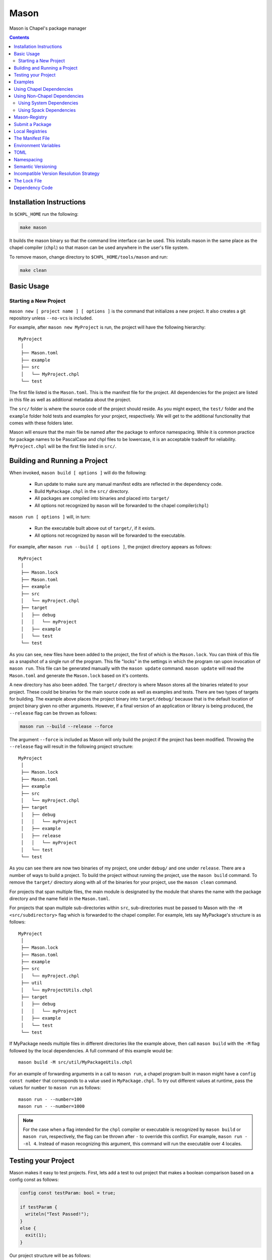 .. _readme-mason:

=====
Mason
=====

Mason is Chapel's package manager

.. contents::


Installation Instructions
=========================

In ``$CHPL_HOME`` run the following:

.. code-block:: sh

   make mason

It builds the mason binary so that the command line interface can be used.
This installs mason in the same place as the chapel compiler (``chpl``) so that
mason can be used anywhere in the user's file system.

To remove mason, change directory to ``$CHPL_HOME/tools/mason`` and run:

.. code-block:: sh

   make clean


Basic Usage
===========

Starting a New Project
~~~~~~~~~~~~~~~~~~~~~~

``mason new [ project name ] [ options ]`` is the command that initializes
a new project. It also creates a git repository unless ``--no-vcs`` is included.

For example, after ``mason new MyProject`` is run, the project will have the following hierarchy::


  MyProject
   │
   ├── Mason.toml
   ├── example
   ├── src
   │   └── MyProject.chpl
   └── test


The first file listed is the ``Mason.toml``. This is the manifest file
for the project. All dependencies for the project are listed in this file
as well as additional metadata about the project.

The ``src/`` folder is where the source code of the project should reside.
As you might expect, the ``test/`` folder and the ``example`` folder hold
tests and examples for your project, respectively. We will get to the
additional functionality that comes with these folders later.

Mason will ensure that the main file be named after the package to enforce namespacing.
While it is common practice for package names to be PascalCase and chpl files to be lowercase,
it is an acceptable tradeoff for reliability. ``MyProject.chpl`` will be the first file listed in ``src/``.


Building and Running a Project 
==============================

When invoked, ``mason build [ options ]`` will do the following:

    - Run update to make sure any manual manifest edits are reflected in the dependency code.
    - Build ``MyPackage.chpl`` in the ``src/`` directory.
    - All packages are compiled into binaries and placed into ``target/``
    - All options not recognized by ``mason`` will be forwarded to the chapel compiler(``chpl``)

``mason run [ options ]`` will, in turn:

    - Run the executable built above out of ``target/``, if it exists.
    - All options not recognized by ``mason`` will be forwarded to the executable.

For example, after ``mason run --build [ options ]``, the project directory appears as follows::

  MyProject
   │
   ├── Mason.lock
   ├── Mason.toml
   ├── example
   ├── src
   │   └── myProject.chpl
   ├── target
   │   ├── debug
   │   │   └── myProject
   │   ├── example
   │   └── test
   └── test


As you can see, new files have been added to the project, the first of which
is the ``Mason.lock``. You can think of this file as a snapshot of a single
run of the program. This file "locks" in the settings in which the program
ran upon invocation of ``mason run``. This file can be generated manually
with the ``mason update`` command. ``mason update`` will read the ``Mason.toml``
and generate the ``Mason.lock`` based on it's contents.

A new directory has also been added. The ``target/`` directory is where Mason
stores all the binaries related to your project. These could be binaries for
the main source code as well as examples and tests. There are two types of
targets for building. The example above places the project binary into
``target/debug/`` because that is the default location of project binary given
no other arguments. However, if a final version of an application or library is
being produced, the ``--release`` flag can be thrown as follows:

.. code-block:: sh

   mason run --build --release --force

The argument ``--force`` is included as Mason will only build the project if
the project has been modified. Throwing the ``--release`` flag will result in
the following project structure::

  MyProject
   │
   ├── Mason.lock
   ├── Mason.toml
   ├── example
   ├── src
   │   └── myProject.chpl
   ├── target
   │   ├── debug
   │   │   └── myProject
   │   ├── example
   │   ├── release
   │   │   └── myProject
   │   └── test
   └── test

As you can see there are now two binaries of my project, one under ``debug/`` and
one under ``release``. There are a number of ways to build a project. To build the
project without running the project, use the ``mason build`` command. To remove the
``target/`` directory along with all of the binaries for your project, use the
``mason clean`` command.


For projects that span multiple files, the main module is designated by the module that
shares the name with the package directory and the name field in the ``Mason.toml``.


For projects that span multiple sub-directories within ``src``, sub-directories must be passed
to Mason with the ``-M  <src/subdirectory>`` flag which is forwarded to the chapel compiler. For example, lets say
MyPackage's structure is as follows::

  MyProject
   │
   ├── Mason.lock
   ├── Mason.toml
   ├── example
   ├── src
   │   └── myProject.chpl
   ├── util
   │   └── myProjectUtils.chpl
   ├── target
   │   ├── debug
   │   │   └── myProject
   │   ├── example
   │   └── test
   └── test


If MyPackage needs multiple files in different directories like the example above,
then call ``mason build`` with the ``-M`` flag followed by the local dependencies.
A full command of this example would be::

  mason build -M src/util/MyPackageUtils.chpl



For an example of forwarding arguments in a call to ``mason run``, a chapel program built in
mason might have a ``config const number`` that corresponds to a value used in ``MyPackage.chpl``.
To try out different values at runtime, pass the values for ``number`` to ``mason run`` as follows::

      mason run - --number=100
      mason run - --number=1000


.. note::

   For the case when a flag intended for the ``chpl`` compiler or executable is recognized by
   ``mason build`` or ``mason run``, respectively, the flag can be thrown after ``-``
   to override this conflict. For example, ``mason run - -nl 4``. Instead of mason recognizing
   this argument, this command will run the executable over 4 locales.


Testing your Project
====================

Mason makes it easy to test projects. First, lets add a test to out project that
makes a boolean comparison based on a config const as follows:

.. code-block:: chpl

   config const testParam: bool = true;

   if testParam {
     writeln("Test Passed!");
   }
   else {
     exit(1);
   }

Our project structure will be as follows::

  MyProject
   │  
   ├── Mason.lock
   ├── Mason.toml
   ├── example
   ├── src
   │   └── myProject.chpl
   ├── target
   │   ├── debug
   │   │   └── myProject
   │   ├── example
   │   ├── release
   │   │   └── myProject
   │   └── test
   └── test
   └── myProjectTest.chpl

Mason testing is based on exit code which means that if your project's tests compile
and run successfully, despite the "result" of the program, your test's pass. For this
reason, Mason users should configure thier tests such that a failure produces an
exit code other than 0. Using ``exit()`` is the easiest way to do this, but throwing
errors is another way to accomplish the same thing.

To run the test(s), use the command ``mason test``. Mason will gather all the tests
found in ``test/``, compile them with the dependencies listed in your ``Mason.toml``
and run them producing the following output::

  --- Results ---
  Test: myProjectTest Passed
  
  --- Summary:  1 tests run ---
  -----> 1 Passed
  -----> 0 Failed

If the standard output of the tests is desired, simply throw the ``--show`` flag.
The output of ``mason test --show`` in this case would be::

  Test Passed!

  --------------------

  --- Results ---
  Test: myProjectTest Passed

  --- Summary:  1 tests run ---
  -----> 1 Passed
  -----> 0 Failed

Mason will find tests either by searching through the ``test/`` directory, or by
reading them from the ``Mason.toml`` where they can be specified.


Examples
========

Examples are a great way of showing off what a project can do. Examples are easy
to run and configure. To start, lets put an example like the one below into our
mason project.

.. code-block:: chpl

   config const count: int = 10;

   for i in 0..count {
     writeln("This is an example!!");
   }


To build the example without running it, use the command ``mason build --example``.
This command will build ALL examples found either in the ``example/`` directory or
listed in the Mason.toml.

.. note:: If examples or tests are listed in the Mason.toml, Mason will not search
          for any examples or tests not listed.

To view what examples are available, type ``mason run --example`` without any other
arguments. This will produce the names of all examples that are currently available
to Mason::

  --- available examples ---
  --- myProjectExample.chpl
  --------------------------

To run the example, use the command ``mason run --example myProjectExample.chpl``.

After the program is run via the command above, the project structure will look as
follows::

  ├── Mason.lock
  ├── Mason.toml
  ├── example
  │   └── myProjectExample.chpl
  ├── src
  │   └── myProject.chpl
  ├── target
  │   ├── debug
  │   │   └── myProject
  │   ├── example
  │   │   └── myProjectExample
  │   ├── release
  │   │   └── myProject
  │   └── test
  └── test
  └── myProjectTest.chpl


Examples can either be specified in the Mason.toml, or found automatically by Mason. However,
to include compile time or runtime arguments for examples. One must explicitly declare them
in their ``Mason.toml`` as follows::

.. code-block::


  [brick]
  name = "myProject"
  version = "0.1.0"
  chplVersion = "1.18.0"

  [dependencies]

  [examples]
  examples = ["myProjectExample.chpl"]

     [examples.myProjectExample]
     execopts = ["--count=20"]
     compopts = ["--savec tmp"]
 


Using Chapel Dependencies
=========================

There are multiple types of dependencies in Mason. First, there are Mason dependencies.
Mason dependencies are other Mason projects that you want to use in your Mason project.

To search through all the current available Mason packages, use ``mason search``.

Mason Dependencies are listed under the ``[dependencies]`` table in the ``Mason.toml``
file of the project as follows:

.. code-block:: text


   [brick]
   name = "myProject"
   version = "0.1.0"
   chplVersion = "1.18.0"

   [dependencies]
   MatrixMarket = 0.1.0

To add a Mason dependency without editing the ``Mason.toml`` manually, use the ``mason add``
command as follows::

  mason add MatrixMarket@0.1.0


Using Non-Chapel Dependencies
=============================
Mason allows for specification of external, non-Chapel dependencies through two
mediums, ``Spack`` and ``pkg-config``. The following two sections document how to
use ``mason external`` and ``mason system`` to interface with ``Spack`` and ``pkg-config``
packages respectively.



Using System Dependencies
~~~~~~~~~~~~~~~~~~~~~~~~~

System dependencies are packages that are found on your system through ``pkg-config``. To use
this functionality of Mason, users must have ``pkg-config`` installed.

Mason interfaces with ``pkg-config`` through the ``mason system`` command. ``mason system search``
will print all the current packages listed and available for use in a Mason project. To examine
the ``.pc`` file of a particular package, use ``mason system pc <package>`` where ``<package>``
is replaced with the particular package you are looking for. Here is an example of a workflow
for creating a Mason project with ``openSSL``.

First I search to see that it is installed on my system with ``mason system search openSSl``
which prints

.. code-block:: sh

   $ mason system search openSSL
   openssl               OpenSSL - Secure Sockets Layer and cryptography libraries and tools

To find out more about the package, since it is in fact installed on my system, I use the
``mason system pc`` command as follows

.. code-block:: sh

   $ mason system pc openSSL

   ------- openSSL.pc -------

   prefix=/usr
   exec_prefix=${prefix}
   libdir=${exec_prefix}/lib
   includedir=${prefix}/include

   Name: OpenSSL
   Description: Secure Sockets Layer and cryptography libraries and tools
   Version: 0.9.8zh
   Requires:
   Libs: -L${libdir} -lssl -lcrypto -lz
   Cflags: -I${includedir}

   -------------------

This will tell me everything I need to know about using openSSL in a project manually, but Mason will
find and use all of this information for us.

Since I want to use it in my project, I use the ``mason add --system`` command which adds the dependency
to my Mason.toml.

.. code-block:: sh

   $ mason add --system openSSL@0.9.8zh
   Adding system dependency openSSL version 0.9.8zh

My ``Mason.toml`` now looks like.

.. code-block:: text

   [brick]
   name = "myProject"
   version = "0.1.0"
   chplVersion = "1.18.0"

   [system]
   openSSL = "0.9.8zh"

Now, upon calling ``mason build`` or ``mason run --build``, mason will go get ``openSSL`` and include it
in the project so that it can be used as a dependency.


Using Spack Dependencies
~~~~~~~~~~~~~~~~~~~~~~~~

Mason users can interface with ``Spack``, a package manager geared towards high performance
computing. Though this integration, Mason users now have
access to a large ecosystem of `packages <https://spack.readthedocs.io/en/latest/package_list.html#package-list>`_.
Non-destructive installs, custom version and configurations, and simple package installation
and uninstallation are a few of the features Mason gains through this integration.

Mason users can access Spack through the ``mason external`` command. Spack provides mason users with the ability
to install and use any package in the Spack registry. This interface is analogous to the previous example except
when a package is missing user's can download that package through the Spack integration.
The following is a workflow of finding, installed, and adding a Spack dependency to a Mason Project.

First, the Spack backend must be installed::

  mason external --setup

This command will install Spack and set it up so that it can be used easily through Mason.

Let's use ``openSSL`` as an example since we used it in the system example. ``mason external search openSSL``
will search for the package and produce the following output::

  $ mason external search openSSL
  ==> 2 packages.
  openssl  r-openssl

Obiously there are two types of the package listed, so we need to figure out which one to use in our project.
To find out more about a package, use ``mason external info <package>`` as follows::

  $ mason external info openssl
  Package:   openssl

  Description:
  OpenSSL is an open source project that provides a robust, commercial-
  grade, and full-featured toolkit for the Transport Layer Security (TLS)
  and Secure Sockets Layer (SSL) protocols. It is also a general-purpose
  cryptography library.

  Homepage: http://www.openssl.org

  Tags:
    None

  Preferred version:
    1.0.2k    http://www.openssl.org/source/openssl-1.0.2k.tar.gz

  Safe versions:
    1.1.0e    http://www.openssl.org/source/openssl-1.1.0e.tar.gz
    1.1.0d    http://www.openssl.org/source/openssl-1.1.0d.tar.gz
    1.1.0c    http://www.openssl.org/source/openssl-1.1.0c.tar.gz
    1.0.2k    http://www.openssl.org/source/openssl-1.0.2k.tar.gz
    1.0.2j    http://www.openssl.org/source/openssl-1.0.2j.tar.gz

  Variants:
   None

  Installation Phases:
   install

  Build Dependencies:
   zlib

  Link Dependencies:
   zlib

  Run Dependencies:
   None

  Virtual Packages:
   None


There is alot of information here, but don't worry, Mason will take care of most of this for us. The correct package
has been found, but not yet installed. Let's fix that. We know that we want the Preferred version which is ``1.0.2k``.
The command to install ``openssl`` version ``1.0.2k`` would be::

  mason external install openssl

Since the version was left out, in this case, Mason will always take the preferred version. This is a case where Spack's
spec expression syntax to specify exactly which package is desired. For example, other ways to install openSSL would be::

  mason external install openssl@1.0.2k

which simply specifies the exact version that we want. If we wanted to specify which compiler the package was built with::

  mason external install openssl@1.0.2k%gcc

Mason will infer which compiler, in the case that the compiler is left out of the spec, by looking at the envoirnment variable
``CHPL_TARGET_COMPILER``. For more information on how to use spec expressions, use the command ``mason external --spec`` which
would output the following

.. code-block:: text

   spec expression syntax:

  package [constraints] [^dependency [constraints] ...]

  package                           any package from 'spack list'

  constraints:
    versions:
      @version                      single version
      @min:max                      version range (inclusive)
      @min:                         version <min> or higher
      @:max                         up to version <max> (inclusive)

    compilers:
      %compiler                     build with <compiler>
      %compiler@version             build with specific compiler version
      %compiler@min:max             specific version range (see above)

    variants:
      +variant                      enable <variant>
      -variant or ~variant          disable <variant>
      variant=value                 set non-boolean <variant> to <value>
      variant=value1,value2,value3  set multi-value <variant> values

    architecture variants:
      target=target                 specific <target> processor
      os=operating_system           specific <operating_system>
      platform=platform             linux, darwin, cray, bgq, etc.
      arch=platform-os-target       shortcut for all three above

    cross-compiling:
      os=backend or os=be           build for compute node (backend)
      os=frontend or os=fe          build for login node (frontend)

    dependencies:
      ^dependency [constraints]     specify constraints on dependencies

  examples:
      hdf5                          any hdf5 configuration
      hdf5 @1.10.1                  hdf5 version 1.10.1
      hdf5 @1.8:                    hdf5 1.8 or higher
      hdf5 @1.8: %gcc               hdf5 1.8 or higher built with gcc
      hdf5 +mpi                     hdf5 with mpi enabled
      hdf5 ~mpi                     hdf5 with mpi disabled
      hdf5 +mpi ^mpich              hdf5 with mpi, using mpich
      hdf5 +mpi ^openmpi@1.7        hdf5 with mpi, using openmpi 1.7
      boxlib dim=2                  boxlib built for 2 dimensions
      libdwarf %intel ^libelf%gcc
          libdwarf, built with intel compiler, linked to libelf built with gcc
      mvapich2 %pgi fabrics=psm,mrail,sock
          mvapich2, built with pgi compiler, with support for multiple fabrics


So, to install ``HDF5`` version 1.10.1 built with gcc including a high level interface and without
MPI, the following spec expression would be used::

  mason external install hdf5@1.10.1%gcc+hl~mpi


Resuming the example, the result of the install given ``openssl`` as the sole argument would output the following::

  $ mason external install openssl
  ==> Installing zlib
  ==> Fetching http://zlib.net/fossils/zlib-1.2.11.tar.gz
  ==> Staging archive: /$HOME/.mason/spack/var/spack/stage/zlib-1.2.11-cpdvq4e7otjepbwdtxmgk5bzszze27fj/zlib-1.2.11.tar.gz
  ==> Created stage in /$HOME/.mason/spack/var/spack/stage/zlib-1.2.11-cpdvq4e7otjepbwdtxmgk5bzszze27fj
  ==> No patches needed for zlib
  ==> Building zlib [Package]
  ==> Executing phase: 'install'
  ==> Successfully installed zlib
  Fetch: 4.84s.  Build: 4.24s.  Total: 9.08s.
  
  ==> Installing openssl
  ==> Fetching http://www.openssl.org/source/openssl-1.0.2k.tar.gz
  ==> Staging archive: /$HOME/.mason/spack/var/spack/stage/openssl-1.0.2k-fwnsee6qcvbbgvmgp3f5hio6dwg6nh2d/openssl-1.0.2k.tar.gz
  ==> Created stage in /$HOME/.mason/spack/var/spack/stage/openssl-1.0.2k-fwnsee6qcvbbgvmgp3f5hio6dwg6nh2d
  ==> No patches needed for openssl
  ==> Building openssl [Package]
  ==> Executing phase: 'install'
  ==> Successfully installed openssl
  Fetch: 3.37s.  Build: 3m 11.76s.  Total: 3m 15.13s.
  ######################################################################## 100.0%
  ######################################################################## 100.0%

As you can see, Mason not only goes and gets the package specified, but also all of the dependencies
of the package specified. Packages are installed into their own directories down paths that make it
impossible for two packages have namespaces that collide. Each dependency is downloaded distinctly for
a package so no previous installs will be broken by installing new packages. This way, multiple versions
and builds of a package can be installed on a system and used without breaking anything.

Now that we have installed the correct package, we need to add it to the ``Mason.toml`` as follows::

  $ mason add --external openssl@1.0.2k
  Adding external dependency with spec openssl@1.0.2k



The ``Mason.toml`` now looks like.

.. code-block:: text

   [brick]
   name = "myProject"
   version = "0.1.0"
   chplVersion = "1.18.0"

   [external]
   openSSL = "1.0.2k"

Just to make sure that the package is installed on system, run ``mason external find`` which will list all of the
current Spack packages installed on system. For example::

  ==> 2 installed packages.
  -- darwin-sierra-x86_64 / clang@9.0.0-apple ---------------------
  openssl@1.0.2k  zlib@1.2.11

We have now done everything necessary to use ``openssl`` in a Mason project. Upon building, Mason will retrieve the necessary
files and file locations for building ``myProject`` with ``openssl``.

 
Mason-Registry
==============

The default mason registry is a GitHub repository containing a list of versioned manifest files.

`Mason-Registry <https://github.com/chapel-lang/mason-registry>`_.

A registry will be downloaded to ``$MASON_HOME/<name>`` by ``mason update``
for each registry named in ``$MASON_REGISTRY`` if a registry at that location
does not already exist.

The registry consists of a hierarchy like the following:

.. code-block:: text

 mason-registry/
    Bricks/
       Curl/
          1.0.0.toml
          2.0.0.toml
       RecordParser/
          1.0.0.toml
          1.1.0.toml
          1.2.0.toml
       VisualDebug/
          2.2.0.toml
          2.2.1.toml

Each versioned manifest file is identical to the manifest file in the top-level directory
of the package repository, with one exception, a file path or URL pointing to the repository and revision
in which the version is located.

Continuing the example from before, the 'registry' ``0.1.0.toml`` would include the additional source field:

.. code-block:: text

     [brick]
     name = "MyPackage"
     version = "0.1.0"
     chplVersion = "1.16.0"
     authors = ["Sam Partee <Sam@Partee.com>"]
     source = "https://github.com/Spartee/MyPackage"

     [dependencies]
     curl = '1.0.0'

Search the registry with ``mason search <query>``, which will list all packages
(and their latest version) that contain ``<query>`` in their names (case-insensitive).
If no query is provided, all packages in the registry will be listed.

.. note::

    Packages will be listed regardless of their chplVersion compatibility.


Submit a Package
================

The mason registry will hold the manifest files for packages submitted by developers.
To contribute a package to the mason-registry a chapel developer will need to host their
project and submit a pull request to the mason-registry with the toml file pointing
to their project. For a more detailed description follow the steps below.

Steps:
      1) Write a library or binary project in chapel using mason
      2) Host that project in a git repository. (e.g. GitHub)
      3) Create a tag of your package that corresponds to the version number prefixed with a 'v'. (e.g. v0.1.0)
      4) Fork the mason-registry on GitHub
      5) Create a branch of the mason-registry and add your project's ``Mason.toml`` under ``Bricks/<project_name>/<version>.toml``
      6) Add a source field to your ``<version>.toml`` pointing to your project's repository.
      7) Open a PR in the mason-registry for your newly created branch containing just your <version>.toml.
      8) Wait for mason-registry gatekeepers to approve the PR.

Once your package is uploaded, maintain the integrity of your package, and please notify the
chapel team if your package should be taken down.


Local Registries
================

It is sometimes desirable to use a local registry, for example with libraries
you don't intend to distribute. The following steps create a local registry
starting with Bricks for ``ProjectA`` and ``ProjectB`` which were created with
``mason new ProjectA`` and ``mason new ProjectB``, and are located at
``/path/to/my/projects/Project[AB]``. It is expected that mason will be
extended to simplify and handle more of this process.

First create, commit, and tag the projects that will be in the registry:

.. code-block:: sh

   # Create ProjectA
   cd /path/to/my/projects
   mason new ProjectA
   cd ProjectA
   git add Mason.toml src/ProjectA.chpl
   git commit
   git tag -a v0.1.0 -m "Tag version 0.1.0"

   # Create ProjectB
   cd ..
   mason new ProjectB
   cd ProjectB
   git add Mason.toml src/ProjectB.chpl
   git commit
   git tag -a v0.1.0 -m "Tag version 0.1.0"

Next, create a local registry:

.. code-block:: sh

   # Create the local registry
   mkdir /path/to/local/registry
   cd /path/to/local/registry
   mkdir -p Bricks/ProjectA Bricks/ProjectB

   # Add bricks for ProjectA and ProjectB
   cp /path/to/my/projects/ProjectA/Mason.toml Bricks/ProjectA/0.1.0.toml
   cp /path/to/my/projects/ProjectB/Mason.toml Bricks/ProjectB/0.1.0.toml

   # Edit Bricks/ProjectA/0.1.0.toml to add:
   source = "/path/to/my/projects/ProjectA"

   # Edit Bricks/ProjectB/0.1.0.toml to add:
   source = "/path/to/my/projects/ProjectB"

   # Initialize and check everything in to the git repository
   git init
   git add Bricks/ProjectA/0.1.0.toml Bricks/ProjectB/0.1.0.toml
   git commit

Now ``MASON_REGISTRY`` can be set to point at both the local registry and the
default registry.

.. code-block:: sh

   export MASON_REGISTRY="local-registry|/path/to/local/registry,mason-registry|https://github.com/chapel-lang/mason-registry"

The ``MyPackage`` package is now free to include ``ProjectA`` and ``ProjectB``
as dependencies by adding the following lines to the ``[dependencies]`` section
of its .toml file.

.. code-block:: text

   ProjectA = "0.1.0"
   ProjectB = "0.1.0"


The Manifest File
=================

The ``Mason.toml`` manifest file is written in TOML(for more information see TOML section below).
Each time a new project is created in Mason a standard TOML file is included in the top-level
directory of the project.

For example, ``Mason.toml``:

.. code-block:: text

    [brick]
    name = "MyPackage"
    version = "0.1.0"
    chplVersion = "1.16.0"
    authors = ["Sam Partee <Sam@Partee.com>"]

    [dependencies]
    curl = '1.0.0'

The ``chplVersion`` field indicates Chapel releases compatible with this
package. There are a number of accepted formats:

.. code-block:: text

    "1.16.0"         # 1.16.0 or later
    "1.16"           # 1.16.0 or later
    "1.16.0..1.19.0" # 1.16 through 1.19, inclusive

By default, ``chplVersion`` is set to represent the current Chapel release or
later. For example, if you are using the 1.16 release, chplVersion will be
``1.16.0``.


Environment Variables
=====================

Mason can be configured by setting the following environment variables:

- ``MASON_HOME`` : Path to a directory where mason will store cached registry
  and package data. Defaults to ``$HOME/.mason``.
- ``MASON_REGISTRY`` : A comma separated list of ``name|location`` pairs, where
  ``name`` is a local name for the registry at ``location``. Defaults to
  ``mason-registry|https://github.com/chapel-lang/mason-registry``. If the
  ``name|`` part of a pair is omitted it is inferred to be the word following
  the final slash in ``location`` with any ".git" suffix removed.

The ``mason env`` command will print the inferred or set values of these
environment variables. If a variable was set by the user, an asterisk will be
printed at the end of the line. For example, if ``$MASON_HOME`` was set:

.. code-block:: text

   > mason env
   MASON_HOME: /path/to/something *
   MASON_REGISTRY: mason-registry|https://github.com/chapel-lang/mason-registry

.. warning::

   If MASON_REGISTRY changes after invoking a mason command that updates the
   local copy of the registry (e.g. ``mason update``), the local copies of the
   registry and dependency sources will be removed.


TOML
====

TOML is the configuration language chosen by the chapel team for
configuring programs written in chapel. A TOML file contains the
necessary information to build a chapel program using mason.
`TOML Spec <https://github.com/toml-lang/toml>`_.


Namespacing
===========

All packages will exist in a single common namespace with a first-come, first-served policy.
It is easier to go to separate namespaces than to roll them back, so this position affords
flexibility.


Semantic Versioning
===================

To assist version resolution, the mason registry will enforce the following conventions:

The format for all versions will be a.b.c.
   Major versions are denoted by a.
   Minor versions are denoted by b.
   Bug fixes are denoted by c.

- If the major version is 0, no further conventions will be enforced.

- The major version must be advanced if and only if the update causes breaking API changes,
  such as updated data structures or removed methods and procedures. The minor and bug fix
  versions will be zeroed out. (ex. 1.13.1 -> 2.0.0)

- The minor version must be advanced if and only if the update adds functionality to the API
  while maintaining backward compatibility with the current major version. The bug fix
  version will be zeroed out. (ex. 1.13.1 -> 1.14.0)

- The bug fix must be advanced for any update correcting functionality within a minor revision.
  (ex. 1.13.1 -> 1.13.2)


Incompatible Version Resolution Strategy
========================================

The current resolution strategy for Mason 0.1.0 is the IVRS as described below:
    1. If multiple bug fixes of a package are present in the project,
       mason will use the latest bug fix. (ex. 1.1.0, 1.1.1 --> 1.1.1)
    2. If multiple minor versions of a package are present in the project,
       mason will use the latest minor version within the common major version.
       (ex. 1.4.3, 1.7.0 --> 1.7)
    3. If multiple major versions are present, mason will print an error.
       (ex. 1.13.0, 2.1.0 --> incompatible)


The Lock File
=============

The lock file ``Mason.lock`` is generated after running a ``mason update`` command. The user should
never manually edit the lock file as it is intended to "lock" in the settings of a certain
project build iteration. ``Mason.lock`` is added by default to the .gitignore when a new project
is created. If your intention is to create a binary application package that does not need to
be re-compiled by mason then take the ``Mason.lock`` out of your .gitignore. An example of
a lock file is written below as if generated from the earlier example of a ``Mason.toml``:


.. code-block:: text

     [curl]
     name = 'curl'
     version = '1.0.0'
     chplVersion = "1.16.0..1.16.0"
     source = 'https://github.com/username/curl'


     [root]
     name = "MyPackage"
     version = "0.1.0"
     chplVersion = "1.16.0..1.16.0"
     authors = ["Sam Partee <Sam@Partee.com>"]
     source = "https://github.com/Spartee/MyPackage"
     dependencies = ['curl 1.0.0 https://github.com/username/curl']


Dependency Code
===============

The source code for every package will be downloaded to ``$MASON_HOME/src``.

